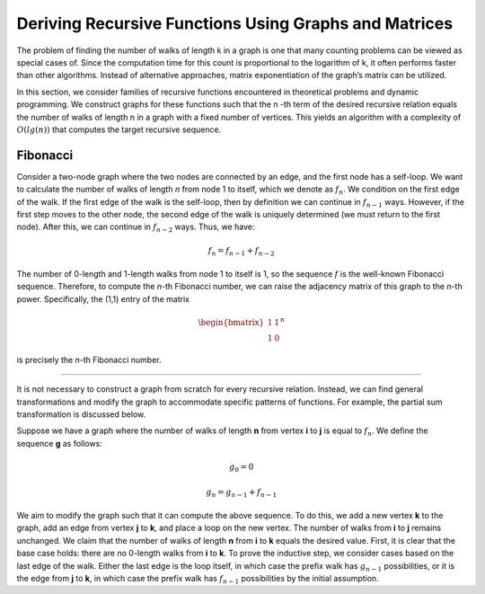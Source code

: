 Deriving Recursive Functions Using Graphs and Matrices
======================================================

The problem of finding the number of walks of length  
k  
in a graph is one that many counting problems can be viewed as special cases of.  
Since the computation time for this count is proportional to the logarithm of  
k,  
it often performs faster than other algorithms. Instead of alternative approaches,  
matrix exponentiation of the graph’s matrix can be utilized.  

In this section, we consider families of recursive functions encountered in theoretical problems  
and dynamic programming. We construct graphs for these functions such that the  
n  
-th term of the desired recursive relation equals the number of walks of length  
n  
in a graph with a fixed number of vertices. This yields an algorithm with a complexity of  
:math:`O(lg(n))`  
that computes the target recursive sequence.

Fibonacci
----------

Consider a two-node graph where the two nodes are connected by an edge, and the first node has a self-loop. We want to calculate the number of walks of length *n* from node 1 to itself, which we denote as :math:`f_n`. We condition on the first edge of the walk. If the first edge of the walk is the self-loop, then by definition we can continue in :math:`f_{n-1}` ways. However, if the first step moves to the other node, the second edge of the walk is uniquely determined (we must return to the first node). After this, we can continue in :math:`f_{n-2}` ways. Thus, we have:

.. math:: f_n = f_{n-1} + f_{n-2}

The number of 0-length and 1-length walks from node 1 to itself is 1, so the sequence :math:`f` is the well-known Fibonacci sequence. Therefore, to compute the *n*-th Fibonacci number, we can raise the adjacency matrix of this graph to the *n*-th power. Specifically, the (1,1) entry of the matrix 

.. math:: \begin{bmatrix}1 & 1\\1 & 0\end{bmatrix} ^ n

is precisely the *n*-th Fibonacci number.

.. Translations
----------

It is not necessary to construct a graph from scratch for every recursive relation. Instead, we can find general transformations and modify the graph to accommodate specific patterns of functions. For example, the partial sum transformation is discussed below.

Suppose we have a graph where the number of walks of length **n** from vertex **i** to **j** is equal to :math:`f_n`. We define the sequence **g** as follows:

.. math:: g_0 = 0
.. math:: g_n = g_{n-1} + f_{n-1}

We aim to modify the graph such that it can compute the above sequence. To do this, we add a new vertex **k** to the graph, add an edge from vertex **j** to **k**, and place a loop on the new vertex. The number of walks from **i** to **j** remains unchanged. We claim that the number of walks of length **n** from **i** to **k** equals the desired value. First, it is clear that the base case holds: there are no 0-length walks from **i** to **k**. To prove the inductive step, we consider cases based on the last edge of the walk. Either the last edge is the loop itself, in which case the prefix walk has :math:`g_{n-1}` possibilities, or it is the edge from **j** to **k**, in which case the prefix walk has :math:`f_{n-1}` possibilities by the initial assumption.

